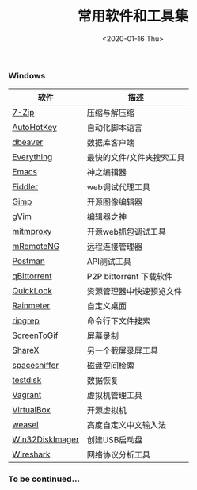 #+TITLE: 常用软件和工具集
#+KEYWORDS: 珊瑚礁上的程序员, 最佳应用
#+DATE: <2020-01-16 Thu>

*** Windows

    | 软件            | 描述                      |
    |-----------------+---------------------------|
    | [[https://www.7-zip.org/][7-Zip]]           | 压缩与解压缩              |
    | [[https://autohotkey.com/][AutoHotKey]]      | 自动化脚本语言            |
    | [[https://dbeaver.io/][dbeaver]]         | 数据库客户端              |
    | [[http://www.voidtools.com/][Everything]]      | 最快的文件/文件夹搜索工具 |
    | [[https://www.gnu.org/software/emacs/][Emacs]]           | 神之编辑器                |
    | [[http://www.telerik.com/fiddler][Fiddler]]         | web调试代理工具           |
    | [[https://www.gimp.org/][Gimp]]            | 开源图像编辑器            |
    | [[https://www.vim.org/][gVim]]            | 编辑器之神                |
    | [[https://mitmproxy.org/][mitmproxy]]       | 开源web抓包调试工具       |
    | [[https://mremoteng.org/][mRemoteNG]]       | 远程连接管理器            |
    | [[https://www.getpostman.com/][Postman]]         | API测试工具               |
    | [[https://qbittorrent.org/][qBittorrent]]     | P2P bittorrent 下载软件   |
    | [[https://github.com/QL-Win/QuickLook][QuickLook]]       | 资源管理器中快速预览文件  |
    | [[https://www.rainmeter.net/][Rainmeter]]       | 自定义桌面                |
    | [[https://github.com/BurntSushi/ripgrep][ripgrep]]         | 命令行下文件搜索          |
    | [[http://www.screentogif.com/][ScreenToGif]]     | 屏幕录制                  |
    | [[https://getsharex.com/][ShareX]]          | 另一个截屏录屏工具        |
    | [[http://www.uderzo.it/main_products/space_sniffer/][spacesniffer]]    | 磁盘空间检索              |
    | [[http://www.cgsecurity.org/wiki/TestDisk][testdisk]]        | 数据恢复                  |
    | [[https://www.vagrantup.com/][Vagrant]]         | 虚拟机管理工具            |
    | [[https://www.virtualbox.org/][VirtualBox]]      | 开源虚拟机                |
    | [[https://rime.im/][weasel]]          | 高度自定义中文输入法      |
    | [[https://sourceforge.net/projects/win32diskimager/][Win32DiskImager]] | 创建USB启动盘             |
    | [[https://www.wireshark.org/][Wireshark]]       | 网络协议分析工具          |

*** To be continued...
